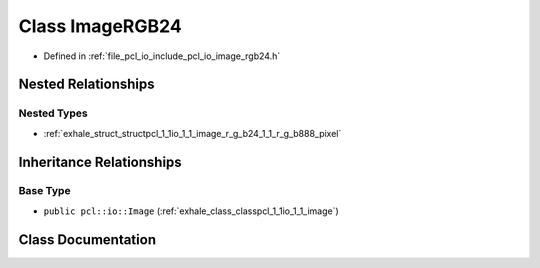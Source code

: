 .. _exhale_class_classpcl_1_1io_1_1_image_r_g_b24:

Class ImageRGB24
================

- Defined in :ref:`file_pcl_io_include_pcl_io_image_rgb24.h`


Nested Relationships
--------------------


Nested Types
************

- :ref:`exhale_struct_structpcl_1_1io_1_1_image_r_g_b24_1_1_r_g_b888_pixel`


Inheritance Relationships
-------------------------

Base Type
*********

- ``public pcl::io::Image`` (:ref:`exhale_class_classpcl_1_1io_1_1_image`)


Class Documentation
-------------------


.. doxygenclass:: pcl::io::ImageRGB24
   :members:
   :protected-members:
   :undoc-members: